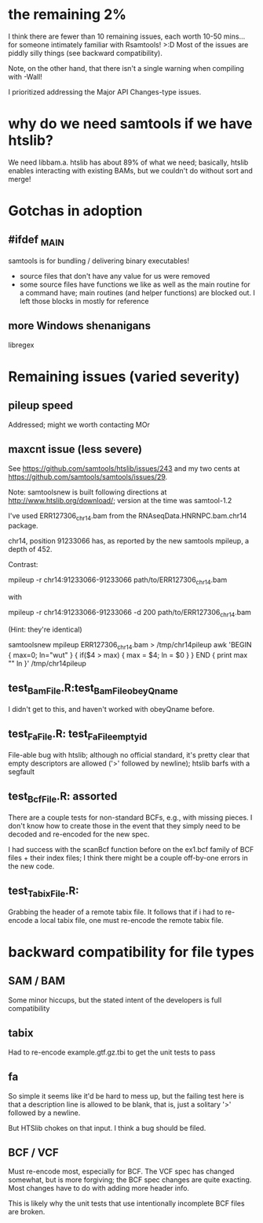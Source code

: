 * the remaining 2%
I think there are fewer than 10 remaining issues, each worth 10-50
mins... for someone intimately familiar with Rsamtools! >:D Most of
the issues are piddly silly things (see backward compatibility).

Note, on the other hand, that there isn't a single warning when
compiling with -Wall!

I prioritized addressing the Major API Changes-type issues.

* why do we need samtools if we have htslib?
We need libbam.a. htslib has about 89% of what we need; basically,
htslib enables interacting with existing BAMs, but we couldn't do
without sort and merge!

* Gotchas in adoption
** #ifdef _MAIN
samtools is for bundling / delivering binary executables!
- source files that don't have any value for us were removed
- some source files have functions we like as well as the main routine
  for a command have; main routines (and helper functions) are blocked
  out. I left those blocks in mostly for reference

** more Windows shenanigans
libregex



* Remaining issues (varied severity)
** pileup speed
Addressed; might we worth contacting MOr
** maxcnt issue (less severe)
See https://github.com/samtools/htslib/issues/243 and my two cents at
https://github.com/samtools/samtools/issues/29.

Note: samtoolsnew is built following directions at
http://www.htslib.org/download/; version at the time was samtool-1.2

I've used ERR127306_chr14.bam from the RNAseqData.HNRNPC.bam.chr14
package.

chr14, position 91233066 has, as reported by the new samtools mpileup,
a depth of 452.

Contrast:

  mpileup -r chr14:91233066-91233066 path/to/ERR127306_chr14.bam

with

  mpileup -r chr14:91233066-91233066 -d 200 path/to/ERR127306_chr14.bam

(Hint: they're identical)

# to find the position with the max depth (not that you need to):
samtoolsnew mpileup ERR127306_chr14.bam > /tmp/chr14pileup
awk 'BEGIN { max=0; ln="wut" } { if($4 > max) { max = $4; ln = $0  } } END { print max "\n" ln }' /tmp/chr14pileup

** test_BamFile.R:test_BamFile_obeyQname
I didn't get to this, and haven't worked with obeyQname before.

** test_FaFile.R: test_FaFile_emptyid
File-able bug with htslib; although no official standard, it's pretty
clear that empty descriptors are allowed ('>' followed by newline);
htslib barfs with a segfault

** test_BcfFile.R: assorted
There are a couple tests for non-standard BCFs, e.g., with missing
pieces. I don't know how to create those in the event that they simply
need to be decoded and re-encoded for the new spec.

I had success with the scanBcf function before on the ex1.bcf family
of BCF files + their index files; I think there might be a couple
off-by-one errors in the new code.

** test_TabixFile.R:
Grabbing the header of a remote tabix file. It follows that if i had
to re-encode a local tabix file, one must re-encode the remote tabix
file.
* backward compatibility for file types
** SAM / BAM
Some minor hiccups, but the stated intent of the developers is full
compatibility

** tabix
Had to re-encode example.gtf.gz.tbi to get the unit tests to pass

** fa
So simple it seems like it'd be hard to mess up, but the failing test
here is that a description line is allowed to be blank, that is, just
a solitary '>' followed by a newline.

But HTSlib chokes on that input. I think a bug should be filed.

** BCF / VCF
Must re-encode most, especially for BCF. The VCF spec has changed
somewhat, but is more forgiving; the BCF spec changes are quite
exacting. Most changes have to do with adding more header info.

This is likely why the unit tests that use intentionally incomplete
BCF files are broken.


